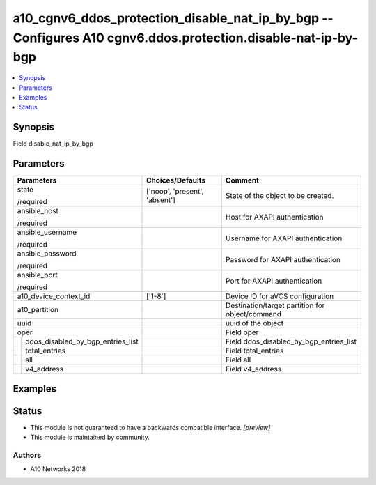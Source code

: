 .. _a10_cgnv6_ddos_protection_disable_nat_ip_by_bgp_module:


a10_cgnv6_ddos_protection_disable_nat_ip_by_bgp -- Configures A10 cgnv6.ddos.protection.disable-nat-ip-by-bgp
=============================================================================================================

.. contents::
   :local:
   :depth: 1


Synopsis
--------

Field disable_nat_ip_by_bgp






Parameters
----------

+---------------------------------------+-------------------------------+-------------------------------------------------+
| Parameters                            | Choices/Defaults              | Comment                                         |
|                                       |                               |                                                 |
|                                       |                               |                                                 |
+=======================================+===============================+=================================================+
| state                                 | ['noop', 'present', 'absent'] | State of the object to be created.              |
|                                       |                               |                                                 |
| /required                             |                               |                                                 |
+---------------------------------------+-------------------------------+-------------------------------------------------+
| ansible_host                          |                               | Host for AXAPI authentication                   |
|                                       |                               |                                                 |
| /required                             |                               |                                                 |
+---------------------------------------+-------------------------------+-------------------------------------------------+
| ansible_username                      |                               | Username for AXAPI authentication               |
|                                       |                               |                                                 |
| /required                             |                               |                                                 |
+---------------------------------------+-------------------------------+-------------------------------------------------+
| ansible_password                      |                               | Password for AXAPI authentication               |
|                                       |                               |                                                 |
| /required                             |                               |                                                 |
+---------------------------------------+-------------------------------+-------------------------------------------------+
| ansible_port                          |                               | Port for AXAPI authentication                   |
|                                       |                               |                                                 |
| /required                             |                               |                                                 |
+---------------------------------------+-------------------------------+-------------------------------------------------+
| a10_device_context_id                 | ['1-8']                       | Device ID for aVCS configuration                |
|                                       |                               |                                                 |
|                                       |                               |                                                 |
+---------------------------------------+-------------------------------+-------------------------------------------------+
| a10_partition                         |                               | Destination/target partition for object/command |
|                                       |                               |                                                 |
|                                       |                               |                                                 |
+---------------------------------------+-------------------------------+-------------------------------------------------+
| uuid                                  |                               | uuid of the object                              |
|                                       |                               |                                                 |
|                                       |                               |                                                 |
+---------------------------------------+-------------------------------+-------------------------------------------------+
| oper                                  |                               | Field oper                                      |
|                                       |                               |                                                 |
|                                       |                               |                                                 |
+---+-----------------------------------+-------------------------------+-------------------------------------------------+
|   | ddos_disabled_by_bgp_entries_list |                               | Field ddos_disabled_by_bgp_entries_list         |
|   |                                   |                               |                                                 |
|   |                                   |                               |                                                 |
+---+-----------------------------------+-------------------------------+-------------------------------------------------+
|   | total_entries                     |                               | Field total_entries                             |
|   |                                   |                               |                                                 |
|   |                                   |                               |                                                 |
+---+-----------------------------------+-------------------------------+-------------------------------------------------+
|   | all                               |                               | Field all                                       |
|   |                                   |                               |                                                 |
|   |                                   |                               |                                                 |
+---+-----------------------------------+-------------------------------+-------------------------------------------------+
|   | v4_address                        |                               | Field v4_address                                |
|   |                                   |                               |                                                 |
|   |                                   |                               |                                                 |
+---+-----------------------------------+-------------------------------+-------------------------------------------------+







Examples
--------

.. code-block:: yaml+jinja

    





Status
------




- This module is not guaranteed to have a backwards compatible interface. *[preview]*


- This module is maintained by community.



Authors
~~~~~~~

- A10 Networks 2018

